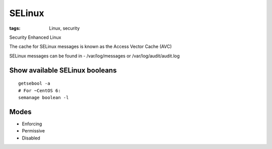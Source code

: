 SELinux
=======
:tags: Linux, security

Security Enhanced Linux

The cache for SELinux messages is known as the Access Vector Cache (AVC)

SELinux messages can be found in - /var/log/messages or /var/log/audit/audit.log


Show available SELinux booleans
-------------------------------
::

 getsebool -a
 # For ~CentOS 6:
 semanage boolean -l

Modes
-----
- Enforcing
- Permissive
- Disabled
